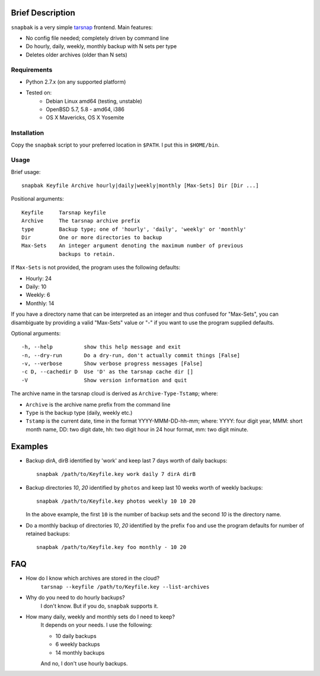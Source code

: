 Brief Description
=================
``snapbak`` is a very simple tarsnap_ frontend. Main features:

- No config file needed; completely driven by command line
- Do hourly, daily, weekly, monthly backup with N sets per type
- Deletes older archives (older than N sets)

.. _tarsnap: http://tarsnap.com/

Requirements
------------
* Python 2.7.x (on any supported platform)
* Tested on:
    - Debian Linux amd64 (testing, unstable)
    - OpenBSD 5.7, 5.8 - amd64, i386
    - OS X Mavericks, OS X Yosemite

Installation
------------
Copy the ``snapbak`` script to your preferred location in ``$PATH``. I put
this in ``$HOME/bin``.

Usage
-----
Brief usage::

    snapbak Keyfile Archive hourly|daily|weekly|monthly [Max-Sets] Dir [Dir ...]

Positional arguments::

    Keyfile     Tarsnap keyfile
    Archive     The tarsnap archive prefix
    type        Backup type; one of 'hourly', 'daily', 'weekly' or 'monthly'
    Dir         One or more directories to backup
    Max-Sets    An integer argument denoting the maximum number of previous
                backups to retain.

If ``Max-Sets`` is not provided, the program uses the following
defaults:

- Hourly:  24 
- Daily:   10
- Weekly:   6
- Monthly: 14

If you have a directory name that can be interpreted as an
integer and thus confused for "Max-Sets", you can disambiguate by
providing a valid "Max-Sets" value or "-" if you want to use the
program supplied defaults.

Optional arguments::

    -h, --help          show this help message and exit
    -n, --dry-run       Do a dry-run, don't actually commit things [False]
    -v, --verbose       Show verbose progress messages [False]
    -c D, --cachedir D  Use 'D' as the tarsnap cache dir []
    -V                  Show version information and quit

The archive name in the tarsnap cloud is derived as ``Archive-Type-Tstamp``; where:

- ``Archive`` is the archive name prefix from the command line
- ``Type`` is the backup type (daily, weekly etc.)
- ``Tstamp`` is the current date, time in the format YYYY-MMM-DD-hh-mm; where:
  YYYY: four digit year, MMM: short month name, DD: two digit date,
  hh: two digit hour in 24 hour format, mm: two digit minute.


Examples
========
- Backup dirA, dirB identified by 'work' and keep last 7 days worth of
  daily backups::

      snapbak /path/to/Keyfile.key work daily 7 dirA dirB

- Backup directories *10*, *20* identified by ``photos`` and keep
  last 10 weeks worth of weekly backups::

      snapbak /path/to/Keyfile.key photos weekly 10 10 20

  In the above example, the first ``10`` is the number of backup sets
  and the second *10* is the directory name.

- Do a monthly backup of directories *10*, *20* identified by the prefix ``foo``
  and use the program defaults for number of retained backups::

      snapbak /path/to/Keyfile.key foo monthly - 10 20


FAQ
===
- How do I know which archives are stored in the cloud?
    ``tarsnap --keyfile /path/to/Keyfile.key --list-archives``

- Why do you need to do hourly backups?
    I don't know. But if you do, ``snapbak`` supports it.


- How many daily, weekly and monthly sets do I need to keep?
    It depends on your needs. I use the following:

    - 10 daily backups
    - 6 weekly backups
    - 14 monthly backups

    And no, I don't use hourly backups.


.. vim:ft=rst:notextmode:expandtab:tw=74:sw=4:ts=4:
